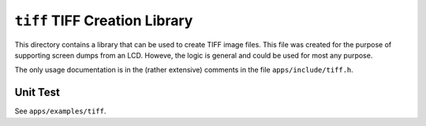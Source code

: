 ==============================
``tiff`` TIFF Creation Library
==============================

This directory contains a library that can be used to create TIFF image files.
This file was created for the purpose of supporting screen dumps from an LCD.
Howeve, the logic is general and could be used for most any purpose.

The only usage documentation is in the (rather extensive) comments in the file
``apps/include/tiff.h``.

Unit Test
---------

See ``apps/examples/tiff``.

